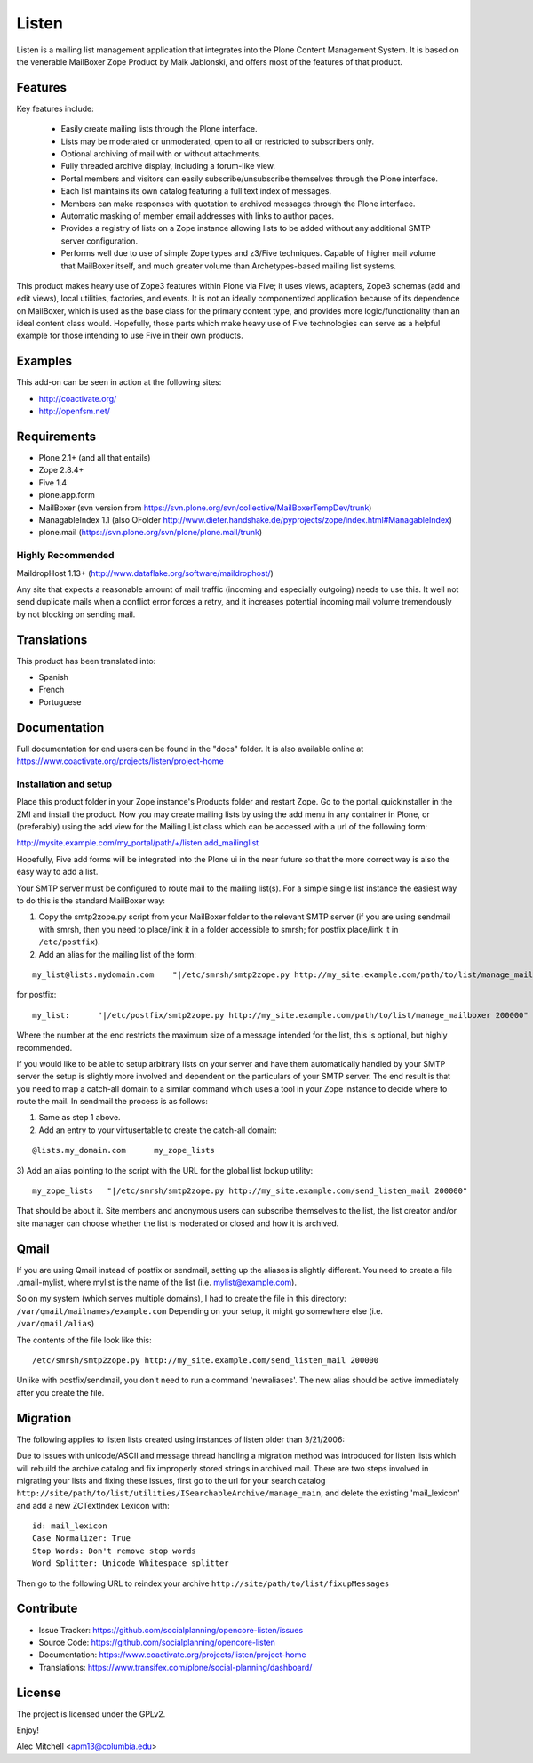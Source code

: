 ======
Listen
======

Listen is a mailing list management application that integrates into the Plone
Content Management System.  It is based on the venerable MailBoxer Zope
Product by Maik Jablonski, and offers most of the features of that product.


Features
========

Key features include:

 * Easily create mailing lists through the Plone interface.

 * Lists may be moderated or unmoderated, open to all or restricted to
   subscribers only.

 * Optional archiving of mail with or without attachments.

 * Fully threaded archive display, including a forum-like view.

 * Portal members and visitors can easily subscribe/unsubscribe themselves
   through the Plone interface.

 * Each list maintains its own catalog featuring a full text index of messages.

 * Members can make responses with quotation to archived messages through the
   Plone interface.

 * Automatic masking of member email addresses with links to author pages.

 * Provides a registry of lists on a Zope instance allowing lists to be added
   without any additional SMTP server configuration.

 * Performs well due to use of simple Zope types and z3/Five techniques.
   Capable of higher mail volume that MailBoxer itself, and much greater
   volume than Archetypes-based mailing list systems.

This product makes heavy use of Zope3 features within Plone via Five; it uses
views, adapters, Zope3 schemas (add and edit views), local utilities,
factories, and events.  It is not an ideally componentized application because
of its dependence on MailBoxer, which is used as the base class for the
primary content type, and provides more logic/functionality than an
ideal content class would.  Hopefully, those parts which make heavy use of
Five technologies can serve as a helpful example for those intending to use
Five in their own products.


Examples
========

This add-on can be seen in action at the following sites:

- http://coactivate.org/

- http://openfsm.net/


Requirements
============

- Plone 2.1+ (and all that entails)

- Zope 2.8.4+

- Five 1.4

- plone.app.form

- MailBoxer (svn version from https://svn.plone.org/svn/collective/MailBoxerTempDev/trunk)

- ManagableIndex 1.1 (also OFolder http://www.dieter.handshake.de/pyprojects/zope/index.html#ManagableIndex)

- plone.mail (https://svn.plone.org/svn/plone/plone.mail/trunk)

Highly Recommended
-------------------

MaildropHost 1.13+ (http://www.dataflake.org/software/maildrophost/)

Any site that expects a reasonable amount of mail traffic (incoming and
especially outgoing) needs to use this.  It well not send duplicate mails
when a conflict error forces a retry, and it increases potential incoming
mail volume tremendously by not blocking on sending mail.


Translations
============

This product has been translated into:

- Spanish

- French

- Portuguese


Documentation
=============

Full documentation for end users can be found in the "docs" folder.
It is also available online at https://www.coactivate.org/projects/listen/project-home


Installation and setup
-----------------------

Place this product folder in your Zope instance's Products folder and restart
Zope.  Go to the portal_quickinstaller in the ZMI and install the product. Now
you may create mailing lists by using the add menu in any container in Plone,
or (preferably) using the add view for the Mailing List class which can be
accessed with a url of the following form:

http://mysite.example.com/my_portal/path/+/listen.add_mailinglist

Hopefully, Five add forms will be integrated into the Plone ui in the near
future so that the more correct way is also the easy way to add a list.

Your SMTP server must be configured to route mail to the mailing list(s).  For
a simple single list instance the easiest way to do this is the standard
MailBoxer way:

1) Copy the smtp2zope.py script from your MailBoxer folder to the relevant
   SMTP server (if you are using sendmail with smrsh, then you need to place/link
   it in a folder accessible to smrsh; for postfix place/link it in ``/etc/postfix``).

2) Add an alias for the mailing list of the form:

::

  my_list@lists.mydomain.com    "|/etc/smrsh/smtp2zope.py http://my_site.example.com/path/to/list/manage_mailboxer 200000"

for postfix:

::

  my_list:      "|/etc/postfix/smtp2zope.py http://my_site.example.com/path/to/list/manage_mailboxer 200000"

Where the number at the end restricts the maximum size of a message intended
for the list, this is optional, but highly recommended.

If you would like to be able to setup arbitrary lists on your server and have
them automatically handled by your SMTP server the setup is slightly more
involved and dependent on the particulars of your SMTP server.  The end result
is that you need to map a catch-all domain to a similar command which uses a
tool in your Zope instance to decide where to route the mail.  In sendmail the
process is as follows:

1) Same as step 1 above.

2) Add an entry to your virtusertable to create the catch-all domain:

::

  @lists.my_domain.com      my_zope_lists

3) Add an alias pointing to the script with the URL for the global list lookup
utility:

::

  my_zope_lists   "|/etc/smrsh/smtp2zope.py http://my_site.example.com/send_listen_mail 200000"

That should be about it.  Site members and anonymous users can subscribe
themselves to the list, the list creator and/or site manager can choose
whether the list is moderated or closed and how it is archived.


Qmail
=====
If you are using Qmail instead of postfix or sendmail, setting up the aliases
is slightly different. You need to create a file .qmail-mylist,
where mylist is the name of the list (i.e. mylist@example.com).

So on my system (which serves multiple domains), I had to create the file in
this directory: ``/var/qmail/mailnames/example.com``
Depending on your setup, it might go somewhere else (i.e. ``/var/qmail/alias``)

The contents of the file look like this:

::

  /etc/smrsh/smtp2zope.py http://my_site.example.com/send_listen_mail 200000

Unlike with postfix/sendmail, you don't need to run a command 'newaliases'.
The new alias should be active immediately after you create the file.


Migration
=========

The following applies to listen lists created using instances of listen older
than 3/21/2006:

Due to issues with unicode/ASCII and message thread handling a migration
method was introduced for listen lists which will rebuild the archive
catalog and fix improperly stored strings in archived mail.  There are two
steps involved in migrating your lists and fixing these issues, first go to
the url for your search catalog
``http://site/path/to/list/utilities/ISearchableArchive/manage_main``, and delete
the existing 'mail_lexicon' and add a new ZCTextIndex Lexicon with::

 id: mail_lexicon
 Case Normalizer: True
 Stop Words: Don't remove stop words
 Word Splitter: Unicode Whitespace splitter

Then go to the following URL to reindex your archive
``http://site/path/to/list/fixupMessages``


Contribute
==========

- Issue Tracker: https://github.com/socialplanning/opencore-listen/issues
- Source Code: https://github.com/socialplanning/opencore-listen
- Documentation: https://www.coactivate.org/projects/listen/project-home
- Translations: https://www.transifex.com/plone/social-planning/dashboard/


License
=======

The project is licensed under the GPLv2.


Enjoy!

Alec Mitchell <apm13@columbia.edu>
